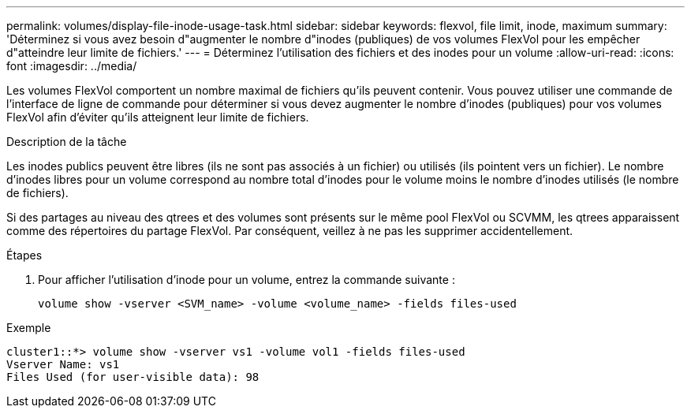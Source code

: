 ---
permalink: volumes/display-file-inode-usage-task.html 
sidebar: sidebar 
keywords: flexvol, file limit, inode, maximum 
summary: 'Déterminez si vous avez besoin d"augmenter le nombre d"inodes (publiques) de vos volumes FlexVol pour les empêcher d"atteindre leur limite de fichiers.' 
---
= Déterminez l'utilisation des fichiers et des inodes pour un volume
:allow-uri-read: 
:icons: font
:imagesdir: ../media/


[role="lead"]
Les volumes FlexVol comportent un nombre maximal de fichiers qu'ils peuvent contenir. Vous pouvez utiliser une commande de l'interface de ligne de commande pour déterminer si vous devez augmenter le nombre d'inodes (publiques) pour vos volumes FlexVol afin d'éviter qu'ils atteignent leur limite de fichiers.

.Description de la tâche
Les inodes publics peuvent être libres (ils ne sont pas associés à un fichier) ou utilisés (ils pointent vers un fichier). Le nombre d'inodes libres pour un volume correspond au nombre total d'inodes pour le volume moins le nombre d'inodes utilisés (le nombre de fichiers).

Si des partages au niveau des qtrees et des volumes sont présents sur le même pool FlexVol ou SCVMM, les qtrees apparaissent comme des répertoires du partage FlexVol. Par conséquent, veillez à ne pas les supprimer accidentellement.

.Étapes
. Pour afficher l'utilisation d'inode pour un volume, entrez la commande suivante :
+
[source, cli]
----
volume show -vserver <SVM_name> -volume <volume_name> -fields files-used
----


.Exemple
[listing]
----
cluster1::*> volume show -vserver vs1 -volume vol1 -fields files-used
Vserver Name: vs1
Files Used (for user-visible data): 98
----